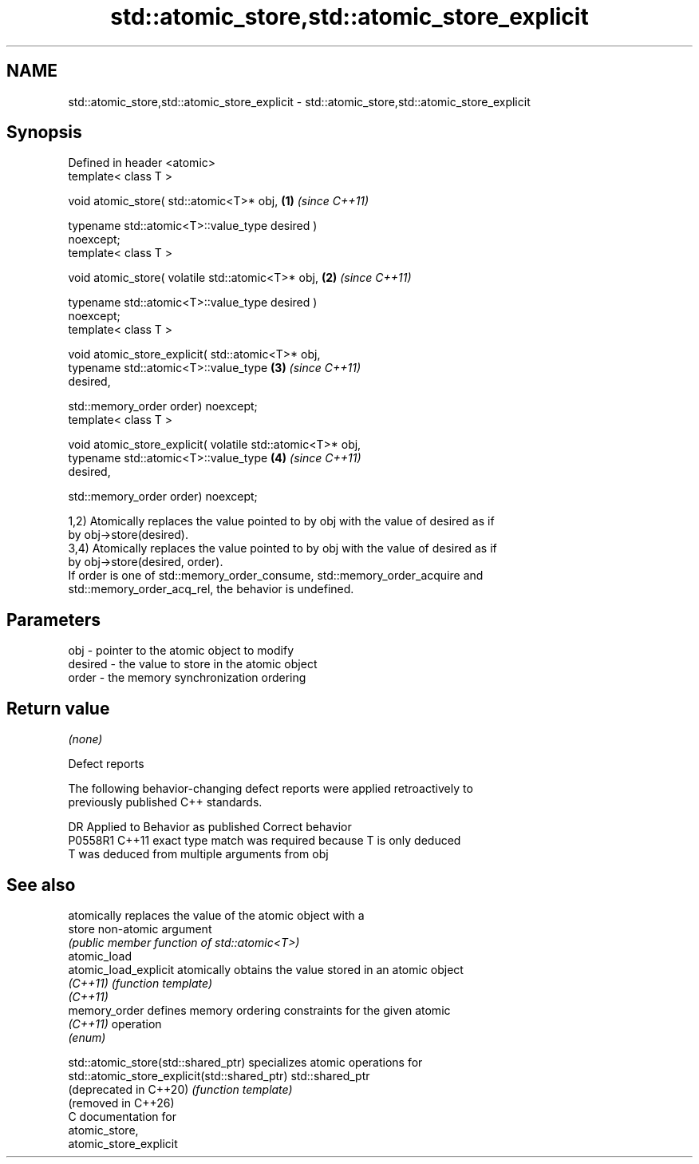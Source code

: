 .TH std::atomic_store,std::atomic_store_explicit 3 "2024.06.10" "http://cppreference.com" "C++ Standard Libary"
.SH NAME
std::atomic_store,std::atomic_store_explicit \- std::atomic_store,std::atomic_store_explicit

.SH Synopsis
   Defined in header <atomic>
   template< class T >

   void atomic_store( std::atomic<T>* obj,                            \fB(1)\fP \fI(since C++11)\fP

                      typename std::atomic<T>::value_type desired )
   noexcept;
   template< class T >

   void atomic_store( volatile std::atomic<T>* obj,                   \fB(2)\fP \fI(since C++11)\fP

                      typename std::atomic<T>::value_type desired )
   noexcept;
   template< class T >

   void atomic_store_explicit( std::atomic<T>* obj,
                               typename std::atomic<T>::value_type    \fB(3)\fP \fI(since C++11)\fP
   desired,

                               std::memory_order order) noexcept;
   template< class T >

   void atomic_store_explicit( volatile std::atomic<T>* obj,
                               typename std::atomic<T>::value_type    \fB(4)\fP \fI(since C++11)\fP
   desired,

                               std::memory_order order) noexcept;

   1,2) Atomically replaces the value pointed to by obj with the value of desired as if
   by obj->store(desired).
   3,4) Atomically replaces the value pointed to by obj with the value of desired as if
   by obj->store(desired, order).
   If order is one of std::memory_order_consume, std::memory_order_acquire and
   std::memory_order_acq_rel, the behavior is undefined.

.SH Parameters

   obj     - pointer to the atomic object to modify
   desired - the value to store in the atomic object
   order   - the memory synchronization ordering

.SH Return value

   \fI(none)\fP

   Defect reports

   The following behavior-changing defect reports were applied retroactively to
   previously published C++ standards.

     DR    Applied to         Behavior as published         Correct behavior
   P0558R1 C++11      exact type match was required because T is only deduced
                      T was deduced from multiple arguments from obj

.SH See also

                        atomically replaces the value of the atomic object with a
   store                non-atomic argument
                        \fI(public member function of std::atomic<T>)\fP
   atomic_load
   atomic_load_explicit atomically obtains the value stored in an atomic object
   \fI(C++11)\fP              \fI(function template)\fP
   \fI(C++11)\fP
   memory_order         defines memory ordering constraints for the given atomic
   \fI(C++11)\fP              operation
                        \fI(enum)\fP

   std::atomic_store(std::shared_ptr)          specializes atomic operations for
   std::atomic_store_explicit(std::shared_ptr) std::shared_ptr
   (deprecated in C++20)                       \fI(function template)\fP
   (removed in C++26)
   C documentation for
   atomic_store,
   atomic_store_explicit
